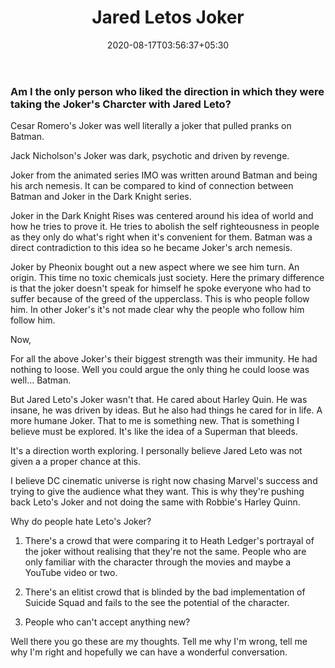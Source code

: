 #+TITLE: Jared Letos Joker
#+date: 2020-08-17T03:56:37+05:30
#+tags[]: pop-culture DC joker

*** Am I the only person who liked the direction in which they were taking the Joker's Charcter with Jared Leto?

Cesar Romero's Joker was well literally a joker that pulled pranks on Batman.

Jack Nicholson's Joker was dark, psychotic and driven by revenge.

Joker from the animated series IMO was written around Batman and being his arch nemesis. It can be compared to kind of connection between Batman and Joker in the Dark Knight series.

Joker in the Dark Knight Rises was centered around his idea of world and how he tries to prove it. He tries to abolish the self righteousness in people as they only do what's right when it's convenient for them. Batman was a direct contradiction to this idea so he became Joker's arch nemesis.

Joker by Pheonix bought out a new aspect where we see him turn. An origin. This time no toxic chemicals just society. Here the primary difference is that the joker doesn't speak for himself he spoke everyone who had to suffer because of the greed of the upperclass. This is who people follow him. In other Joker's it's not made clear why the people who follow him follow him.

Now,

For all the above Joker's their biggest strength was their immunity. He had nothing to loose. Well you could argue the only thing he could loose was well... Batman.

But Jared Leto's Joker wasn't that. He cared about Harley Quin. He was insane, he was driven by ideas. But he also had things he cared for in life. A more humane Joker. That to me is something new. That is something I believe must be explored. It's like the idea of a Superman that bleeds.

It's a direction worth exploring. I personally believe Jared Leto was not given a a proper chance at this.

I believe DC cinematic universe is right now chasing Marvel's success and trying to give the audience what they want. This is why they're pushing back Leto's Joker and not doing the same with Robbie's Harley Quinn.

Why do people hate Leto's Joker?
1. There's a crowd that were comparing it to Heath Ledger's portrayal of the joker without realising that they're not the same. People who are only familiar with the character through the movies and maybe a YouTube video or two.

2. There's an elitist crowd that is blinded by the bad implementation of Suicide Squad and fails to the see the potential of the character.

3. People who can't accept anything new?

Well there you go these are my thoughts. Tell me why I'm wrong, tell me why I'm right and hopefully we can have a wonderful conversation.
